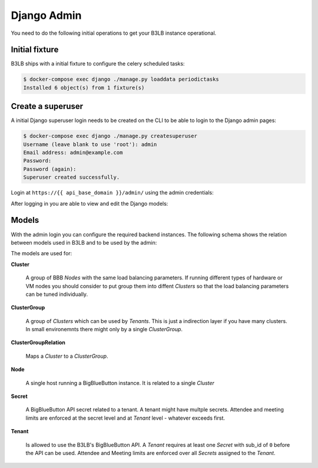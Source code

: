 Django Admin
============

You need to do the following initial operations to get your B3LB instance operational.

Initial fixture
---------------

B3LB ships with a initial fixture to configure the celery scheduled tasks:

.. code-block:: console

    $ docker-compose exec django ./manage.py loaddata periodictasks
    Installed 6 object(s) from 1 fixture(s)


Create a superuser
------------------

A initial Django superuser login needs to be created on the CLI to be able to login to the Django admin pages:

.. code-block:: console

    $ docker-compose exec django ./manage.py createsuperuser
    Username (leave blank to use 'root'): admin
    Email address: admin@example.com
    Password:
    Password (again):
    Superuser created successfully.


Login at ``https://{{ api_base_domain }}/admin/`` using the admin credentials:

.. image:: _static/django-admin/login.png

After logging in you are able to view and edit the Django models:

.. image:: _static/django-admin/models.png


Models
------

With the admin login you can configure the required backend instances. The following schema shows the relation between models used in B3LB and to be used by the admin:

.. image:: _static/models-todo.png

The models are used for:

**Cluster**

    A group of BBB *Nodes* with the same load balancing parameters. If running different types of hardware or VM nodes you should consider to put group them into diffent *Clusters* so that the load balancing parameters can be tuned individually.

**ClusterGroup**

    A group of *Clusters* which can be used by *Tenants*. This is just a indirection layer if you have many clusters. In small environemnts there might only by a single *ClusterGroup*.

**ClusterGroupRelation**

    Maps a *Cluster* to a *ClusterGroup*.

**Node**

    A single host running a BigBlueButton instance. It is related to a single *Cluster*

**Secret**

    A BigBlueButton API secret related to a tenant. A tenant might have multple secrets. Attendee and meeting limits are enforced at the secret level and at *Tenant* level - whatever exceeds first.

**Tenant**

    Is allowed to use the B3LB's BigBlueButton API. A *Tenant* requires at least one *Secret* with sub_id of ``0`` before the API can be used. Attendee and Meeting limits are enforced over all *Secrets* assigned to the *Tenant*.
